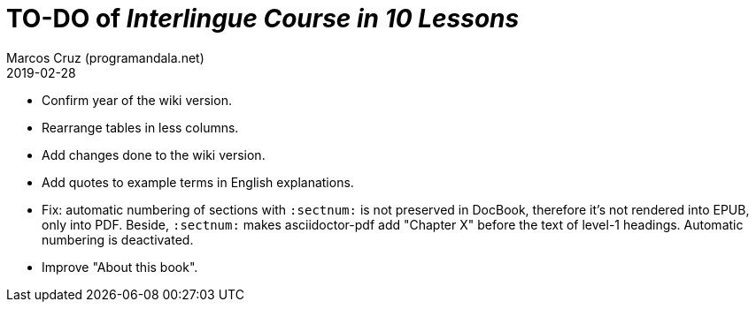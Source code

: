 = TO-DO of _Interlingue Course in 10 Lessons_
:author: Marcos Cruz (programandala.net)
:revdate: 2019-02-28

- Confirm year of the wiki version.
- Rearrange tables in less columns.
- Add changes done to the wiki version.
- Add quotes to example terms in English explanations.
- Fix: automatic numbering of sections with `:sectnum:` is not
  preserved in DocBook, therefore it's not rendered into EPUB, only
  into PDF. Beside, `:sectnum:` makes asciidoctor-pdf add "Chapter X"
  before the text of level-1 headings. Automatic numbering is
  deactivated.
- Improve "About this book".

